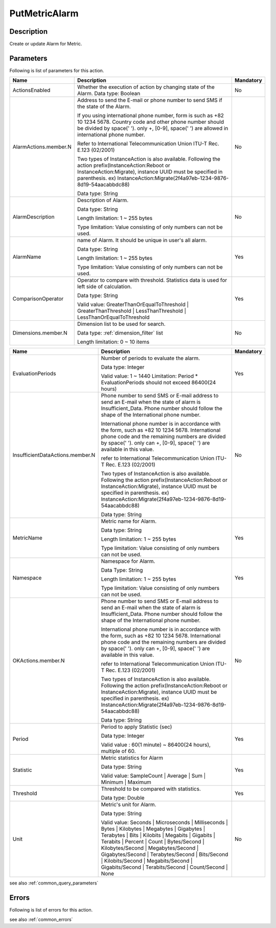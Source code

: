 .. _put_metric_alarm:

PutMetricAlarm
==============

Description
-----------
Create or update Alarm for Metric.

Parameters
----------

Following is list of parameters for this action.


.. list-table:: 
   :widths: 20 50 10
   :header-rows: 1

   * - Name
     - Description
     - Mandatory
   * - ActionsEnabled
     - Whether the execution of action by changing state of the Alarm.
       Data type: Boolean
     - No
   * - AlarmActions.member.N
     - Address to send the E-mail or phone number to send SMS if the state of
       the Alarm.

       If you using international phone number, form is such as +82 10 1234 5678. 
       Country code and other phone number should be divided by space(' '). 
       only +, [0-9], space(' ') are allowed in international phone number.
       
       Refer to International Telecommunication Union ITU-T Rec. E.123 (02/2001)

       Two types of InstanceAction is also available. Following the action 
       prefix(InstanceAction:Reboot or InstanceAction:Migrate), instance UUID 
       must be specified in parenthesis. 
       ex) InstanceAction:Migrate(2f4a97eb-1234-9876-8d19-54aacabbdc88)


       Data type: String
     - No
   * - AlarmDescription	
     - Description of Alarm.

       Data type: String

       Length limitation: 1 ~ 255 bytes
              
       Type limitation: Value consisting of only numbers can not be used.
     - No
   * - AlarmName
     - name of Alarm. It should be unique in user's all alarm. 

       Data type: String

       Length limitation: 1 ~ 255 bytes
              
       Type limitation: Value consisting of only numbers can not be used.
     - Yes
   * - ComparisonOperator
     - Operator to compare with threshold. Statistics data is used for left side
       of calculation.

       Data type: String

       Valid value: GreaterThanOrEqualToThreshold | GreaterThanThreshold | 
       LessThanThreshold | LessThanOrEqualToThreshold
     - Yes     
   * - Dimensions.member.N
     - Dimension list to be used for search.
     
       Data type: :ref:`dimension_filter` list

       Length limitation: 0 ~ 10 items
     - No
     
.. list-table:: 
   :widths: 20 50 10
   :header-rows: 1

   * - Name
     - Description
     - Mandatory
   * - EvaluationPeriods
     - Number of periods to evaluate the alarm.
       
       Data type: Integer
       
       Valid value: 1 ~ 1440
       Limitation: Period * EvaluationPeriods should not exceed 86400(24 hours)
     - Yes     
   * - InsufficientDataActions.member.N
     - Phone number to send SMS or E-mail address to send an E-mail when the
       state of alarm is Insufficient_Data. Phone number should follow the shape
       of the International phone number. 
       
       International phone number is in accordance with the form, such as
       +82 10 1234 5678. International phone code and the remaining numbers are 
       divided by space(' '). only can +, [0-9], space(' ') are available in
       this value.
              
       refer to International Telecommunication Union ITU-T Rec. E.123 (02/2001)

       Two types of InstanceAction is also available. Following the action 
       prefix(InstanceAction:Reboot or InstanceAction:Migrate), instance UUID 
       must be specified in parenthesis. 
       ex) InstanceAction:Migrate(2f4a97eb-1234-9876-8d19-54aacabbdc88)

       Data type: String
     - No
   * - MetricName
     - Metric name for Alarm.

       Data type: String

       Length limitation: 1 ~ 255 bytes
              
       Type limitation: Value consisting of only numbers can not be used.
     - Yes
   * - Namespace	
     - Namespace for Alarm.

       Data Type: String

       Length limitation: 1 ~ 255 bytes
              
       Type limitation: Value consisting of only numbers can not be used.
     - Yes
   * - OKActions.member.N
     - Phone number to send SMS or E-mail address to send an E-mail when the
       state of alarm is Insufficient_Data. Phone number should follow the shape
       of the International phone number. 
       
       International phone number is in accordance with the form, such as
       +82 10 1234 5678. International phone code and the remaining numbers are 
       divided by space(' '). only can +, [0-9], space(' ') are available in
       this value.
              
       refer to International Telecommunication Union ITU-T Rec. E.123 (02/2001)

       Two types of InstanceAction is also available. Following the action 
       prefix(InstanceAction:Reboot or InstanceAction:Migrate), instance UUID 
       must be specified in parenthesis. 
       ex) InstanceAction:Migrate(2f4a97eb-1234-9876-8d19-54aacabbdc88)

       Data type: String
     - No
   * - Period
     - Period to apply Statistic (sec)

       Data type: Integer
       
       Valid value : 60(1 minute) ~ 86400(24 hours), multiple of 60.
     - Yes     
   * - Statistic
     - Metric statistics for Alarm

       Data type: String

       Valid value: SampleCount | Average | Sum | Minimum | Maximum
     - Yes     
   * - Threshold
     - Threshold to be compared with statistics.

       Data type: Double
     - Yes     
   * - Unit
     - Metric's unit for Alarm.

       Data type: String

       Valid value: Seconds | Microseconds | Milliseconds | Bytes | Kilobytes | 
       Megabytes | Gigabytes | Terabytes | Bits | Kilobits | Megabits | 
       Gigabits | Terabits | Percent | Count | Bytes/Second | Kilobytes/Second | 
       Megabytes/Second | Gigabytes/Second | Terabytes/Second | Bits/Second | 
       Kilobits/Second | Megabits/Second | Gigabits/Second | Terabits/Second | 
       Count/Second | None
     - No     

see also :ref:`common_query_parameters` 
            
Errors
------

Following is list of errors for this action.

see also :ref:`common_errors` 
